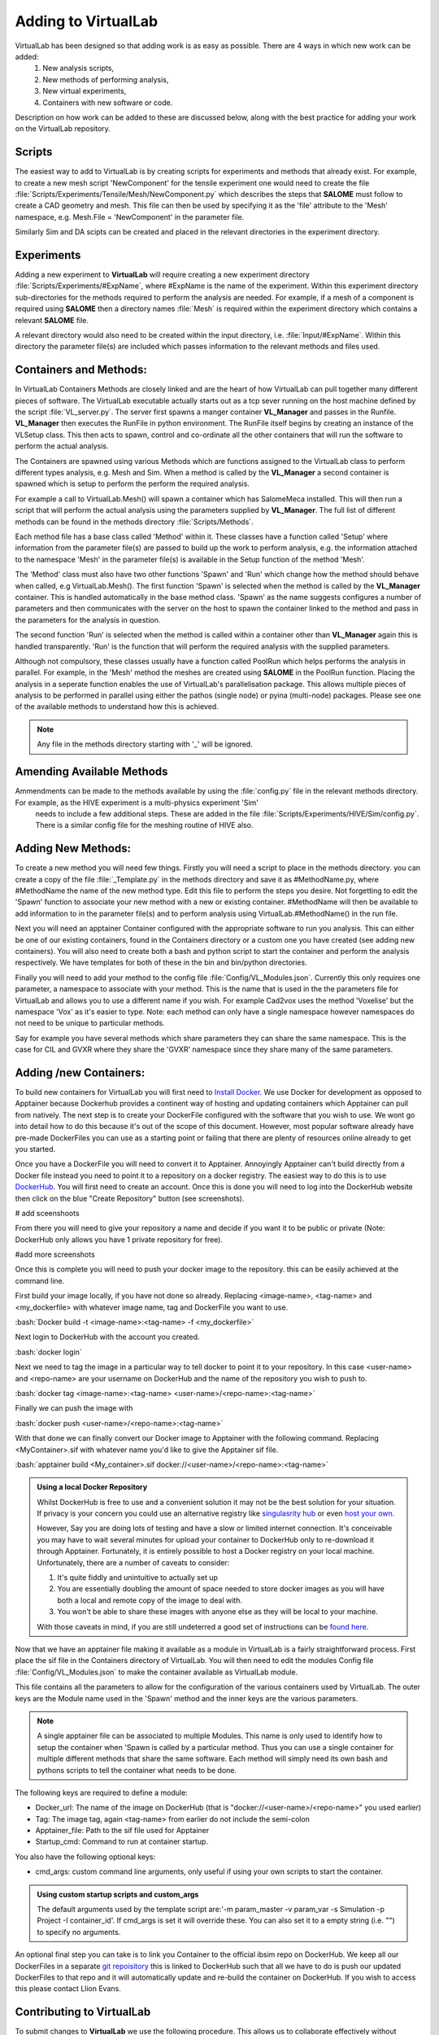 .. role:: bash(code)
   :language: bash

Adding to VirtualLab
====================

VirtualLab has been designed so that adding work is as easy as possible. There are 4 ways in which new work can be added:
 1. New analysis scripts,
 2. New methods of performing analysis,
 3. New virtual experiments,
 4. Containers with new software or code.


Description on how work can be added to these are discussed below, along with the best practice for adding your work on the VirtualLab repository.

Scripts
*******

The easiest way to add to VirtualLab is by creating scripts for experiments and methods that already exist. For example, to create a new mesh script 'NewComponent' for the tensile experiment one would need to create the file :file:`Scripts/Experiments/Tensile/Mesh/NewComponent.py` which describes the steps that **SALOME** must follow to create a CAD geometry and mesh. This file can then be used by specifying it as the 'file' attribute to the 'Mesh' namespace, e.g. Mesh.File = 'NewComponent' in the parameter file.

Similarly Sim and DA scipts can be created and placed in the relevant directories in the experiment directory.

Experiments
***********

Adding a new experiment to **VirtualLab** will require creating a new experiment directory :file:`Scripts/Experiments/#ExpName`, where #ExpName is the name of the experiment. Within this experiment directory sub-directories for the methods required to perform the analysis are needed. For example, if a mesh of a component is required using **SALOME** then a directory names :file:`Mesh` is required within the experiment directory which contains a relevant **SALOME** file.

A relevant directory would also need to be created within the input directory, i.e. :file:`Input/#ExpName`. Within this directory the parameter file(s) are included which passes information to the relevant methods and files used.

Containers and Methods:
***********************
In VirtualLab Containers Methods are closely linked and are the heart of how VirtualLab can pull together many different pieces of software.
The VirtualLab executable actually starts out as a tcp sever running on the host machine defined by the script :file:`VL_server.py`. The server first spawns a manger 
container **VL_Manager** and passes in the Runfile. **VL_Manager** then executes the RunFile in python environment. The RunFile itself begins by creating
an instance of the VLSetup class. This then acts to spawn, control and co-ordinate all the other containers that will run the software to perform the actual analysis.

The Containers are spawned using various Methods which are functions assigned to the VirtualLab class to perform different types analysis, e.g. Mesh and Sim.
When a method is called by the **VL_Manager** a second container is spawned which is setup to perform the perform the required analysis. 

For example a call to VirtualLab.Mesh() will spawn a container which has SalomeMeca installed. This will then run a script that will perform the actual analysis
using the parameters supplied by **VL_Manager**. The full list of different methods can be found in the methods directory :file:`Scripts/Methods`.

Each method file has a base class called 'Method' within it. These classes have a function called 'Setup' where information from the parameter file(s) are passed to build up the work to perform analysis, 
e.g. the information attached to the namespace 'Mesh' in the parameter file(s) is available in the Setup function of the method 'Mesh'. 

The 'Method' class must also have two other functions 'Spawn' and 'Run' which change how the method should behave when called, e.g VirtualLab.Mesh().
The first function 'Spawn' is selected when the method is called by the **VL_Manager** container. This is handled automatically in the base method class.
'Spawn' as the name suggests configures a number of parameters and then communicates with the server on the host to spawn the container linked to the method 
and pass in the parameters for the analysis in question.

The second function 'Run' is selected when the method is called within a container other than **VL_Manager** again this is handled transparently. 
'Run' is the function that will perform the required analysis with the supplied parameters.

Although not compulsory, these classes usually have a function called PoolRun which helps performs the analysis in parallel. For example, in the 'Mesh' method the meshes are created using **SALOME** in the PoolRun function. 
Placing the analysis in a seperate function enables the use of VirtualLab's parallelisation package. This allows multiple pieces of analysis to be performed in parallel using either the pathos (single node) 
or pyina (multi-node) packages. Please see one of the available methods to understand how this is achieved.

.. note::
    Any file in the methods directory starting with '_' will be ignored.

Amending Available Methods
**************************

Ammendments can be made to the methods available by using the :file:`config.py` file in the relevant methods directory. For example, as the HIVE experiment is a multi-physics experiment 'Sim'
 needs to include a few additional steps. These are added in the file :file:`Scripts/Experiments/HIVE/Sim/config.py`. There is a similar config file for the meshing routine of HIVE also.

Adding New Methods:
*******************

To create a new method you will need few things. Firstly you will need a script to place in the methods directory. you can create a copy of the file :file:`_Template.py` in the methods directory and 
save it as #MethodName.py, where #MethodName the name of the new method type. Edit this file to perform the steps you desire. Not forgetting to edit the 'Spawn' function to associate your new
method with a new or existing container. #MethodName will then be available to add information to in the parameter file(s) and to perform analysis using VirtualLab.#MethodName() 
in the run file.

Next you will need an apptainer Container configured with the appropriate software to run you analysis. This can either be one of our existing containers, found in the Containers directory
or a custom one you have created (see adding new containers). You will also need to create both a bash and python script to start the container and 
perform the analysis respectively. We have templates for both of these in the bin and bin/python directories.

Finally you will need to add your method to the config file :file:`Config/VL_Modules.json`. Currently this only requires one parameter, a namespace to associate with 
your method. This is the name that is used in the the parameters file for VirtualLab and allows you to use a different name if you wish. 
For example Cad2vox uses the method 'Voxelise' but the namespace 'Vox' as it's easier to type. Note: each method can only have a single namespace
however namespaces do not need to be unique to particular methods. 

Say for example you have several methods which share parameters they can share the same namespace. This is the case for CIL and GVXR where they share
the 'GVXR' namespace since they share many of the same parameters.

Adding /new Containers:
***********************

To build new containers for VirtualLab you will first need to `Install Docker <https://docs.docker.com/get-docker/>`_. We use Docker for development as opposed to Apptainer because Dockerhub provides 
a continent way of hosting and updating containers which Apptainer can pull from natively. The next step is to create your DockerFile configured with the software that you wish to use. We wont go into 
detail how to do this because it's out of the scope of this document. However, most popular software already have pre-made DockerFiles you can use as a starting point or failing that there are plenty 
of resources online already to get you started.

Once you have a DockerFile you will need to convert it to Apptainer. Annoyingly Apptainer can't build directly from a Docker file instead you need to point it to a repository on a docker registry. 
The easiest way to do this is to use `DockerHub  <https://hub.docker.com/>`_. You will first need to create an account. Once this is done you will need to log into the DockerHub website then click 
on the blue "Create Repository" button (see screenshots). 

# add sceenshoots

From there you will need to give your repository a name and decide if you want it to be public or private (Note: DockerHub only allows you have 1 private repository for free).

#add more screenshots

Once this is complete you will need to push your docker image to the repository. this can be easily achieved at the command line.

First build your image locally, if you have not done so already. Replacing <image-name>, <tag-name> and <my_dockerfile> with whatever image name, tag and DockerFile you want to use.

:bash:`Docker build -t <image-name>:<tag-name> -f <my_dockerfile>`

Next login to DockerHub with the account you created.

:bash:`docker login`

Next we need to tag the image in a particular way to tell docker to point it to your repository. In this case <user-name> and <repo-name> are your username on DockerHub and the name of the repository
you wish to push to.

:bash:`docker tag <image-name>:<tag-name> <user-name>/<repo-name>:<tag-name>`

Finally we can push the image with

:bash:`docker push <user-name>/<repo-name>:<tag-name>`

With that done we can finally convert our Docker image to Apptainer with the following command. Replacing <MyContainer>.sif with whatever name you'd like to give the Apptainer sif file.

:bash:`apptainer build <My_container>.sif docker://<user-name>/<repo-name>:<tag-name>`

.. admonition:: Using a local Docker Repository

    Whilst DockerHub is free to use and a convenient solution it may not be the best solution for your situation. If privacy is your concern you could use an alternative registry like 
    `singulasrity hub <https://singularityhub.github.io/>`_ or even `host your own <https://www.c-sharpcorner.com/article/setup-and-host-your-own-private-docker-registry/>`_. 
    
    However, Say you are doing lots of testing and have a slow or limited internet connection. It's conceivable you may have to wait several minutes for upload your container to DockerHub only to re-download 
    it through Apptainer. Fortunately, it is entirely possible to host a Docker registry on your local machine. Unfortunately, there are a number of caveats to consider:

    1. It's quite fiddly and unintuitive to actually set up
    2. You are essentially doubling the amount of space needed to store docker images as you will have both a local and remote copy of the image to deal with.
    3. You won't be able to share these images with anyone else as they will be local to your machine.

    With those caveats in mind, if you are still undeterred a good set of instructions can be `found here <https://rcherara.ca/docker-registry/>`_.


Now that we have an apptainer file making it available as a module in VirtualLab is a fairly straightforward process. First place the sif file in the Containers directory of VirtualLab. You will then need to edit
the modules Config file :file:`Config/VL_Modules.json` to make the container available as VirtualLab module.

This file contains all the parameters to allow for the configuration of the various containers used by VirtualLab. The outer keys are the Module name used in the 'Spawn' method and the inner keys 
are the various parameters.

.. note:: 
    A single apptainer file can be associated to multiple Modules. This name is only used to identify how to setup the container 
    when 'Spawn is called by a particular method.  Thus you can use a single container for multiple different 
    methods that share the same software. Each method will simply need its own bash and pythons scripts to tell the 
    container what needs to be done.   

The following keys are required to define a module:

* Docker_url: The name of the image on DockerHub (that is "docker://<user-name>/<repo-name>" you used earlier)
* Tag: The image tag, again <tag-name> from earlier do not include the semi-colon
* Apptainer_file: Path to the sif file used for Apptainer 
* Startup_cmd: Command to run at container startup.

You also have the following optional keys:

* cmd_args: custom command line arguments, only useful if using your own scripts to start the container.

.. admonition:: Using custom startup scripts and custom_args

    The default arguments used by the template script are:'-m param_master -v param_var -s Simulation -p Project -I container_id'. 
    If cmd_args is set it will override these. You can also set it to a empty string (i.e. "") to specify no arguments.  

An optional final step you can take is to link you Container to the official ibsim repo on DockerHub. We keep all our DockerFiles in a separate 
`git repoisitory <https://github.com/IBSim/VirtualLab://github.com/IBSim/VirtualLab>`_ this is linked to DockerHub such that all we have to do is push our updated DockerFiles to that repo and it will
automatically update and re-build the container on DockerHub. If you wish to access this please contact Llion Evans.

Contributing to VirtualLab
**************************

To submit changes to **VirtualLab** we use the following procedure. This allows us to collaborate effectively without treading on each others toes.

Branch Structure
################
The current setup for **VirtualLab** is as follows:
 1. **Main:** Public facing branch, only changes made to this are direct merges from the dev branch.
 2. **Dev:** Main branch for the development team to pull and work from. We do not work directly on this branch, the only changes to this are direct merges from temporary branches.
 3. **Temporary branches:** Branches for new or work in progress features and bug fixes.

 Each developer should create a branch from **dev** when they want to create a new feature or bug fix.
 The branch name can be anything you like although preferably it should be descriptive of what the branch is for. Branch names should also be prepended with the developer's initials (to show who's leading the effort). Once the work is complete These branches can be merged back into **dev** with a merge request and then deleted.

Creating a new branch should be done roughly as follows::

    # First ensure you are on the dev branch
    git checkout dev
    # Create a new branch with a name and your initails
    git branch INITIALS_BRANCH-NAME
    # change onto the newly created branch
    git checkout BRANCHNAME-INT
    git push --set-upstream origin INITIALS_BRANCH-NAME

Now that we have a new temporary branch development can continue on this branch as usual with commits happening when desired by the user. The temp branch can be also pushed to GitLab without creating a merge request if working with collaborators (and also for backing up work in the cloud). To do this the collaborator just needs to ensure they have all the latest changes from all the branches of the code from GitLab using ``git pull --all`` then change over to your branch using ``git checkout INITIALS_BRANCH-NAME``.

Creating a merge request
########################

Once work on the temporary branch is complete and and ready to be merged into the dev branch we need to first ensure we have pushed our changes over to the remote GitLab repo.::

    # first ensure we have the latest changes
    git pull
    # push our changes to the GitLab repo
    git push

once this is complete we can go to the **VirtualLab** repo on `gitlab.com <https://gitlab.com/ibsim/virtuallab>`_ and ensure we are loged into GitLab.

To create the request, from the left hand side of the page click on "merge requests".

.. image:: https://gitlab.com/ibsim/media/-/raw/master/images/docs/screenshots/GitLab.png
   :alt: insert screenshot of GitLab here.

Then on the right hand side of the next page click "create merge request".

.. image:: https://gitlab.com/ibsim/media/-/raw/master/images/docs/screenshots/GitLab2.png
   :alt: insert screenshot of GitLab here.

From here set the source branch as your temporary branch and the taget branch as dev then click compare branches and continue.

.. image:: https://gitlab.com/ibsim/media/-/raw/master/images/docs/screenshots/GitLab3.png
   :alt: insert screenshot of GitLab here.

The final step is to use the form to create the merge request:

* First give your merge request a title and a brief description of what features you have added or what changes have been made.
* For **Assignees** select "Assign to me".
* For **Reviewers** select one of either Ben Thorpe, Llion Evans or Rhydian Lewis.
* For **milestone** select no Milestone.
* For **Labels** select one if appropriate.
* For **Merge options** select "Delete source branch when merge request is accepted".

Once this is complete click "create merge request" this will then notify whoever you selected as reviewer to approve the merge.

Tidying up
##########

Once the merge has been accepted, The final step is to pull in the latest changes to dev and delete your local copy of the temporary branch ::

    # first ensure we have the latest changes
    git checkout dev
    git pull
    # delete our local copy of the temporary branch
    git branch -d INITIALS_BRANCH-NAME
